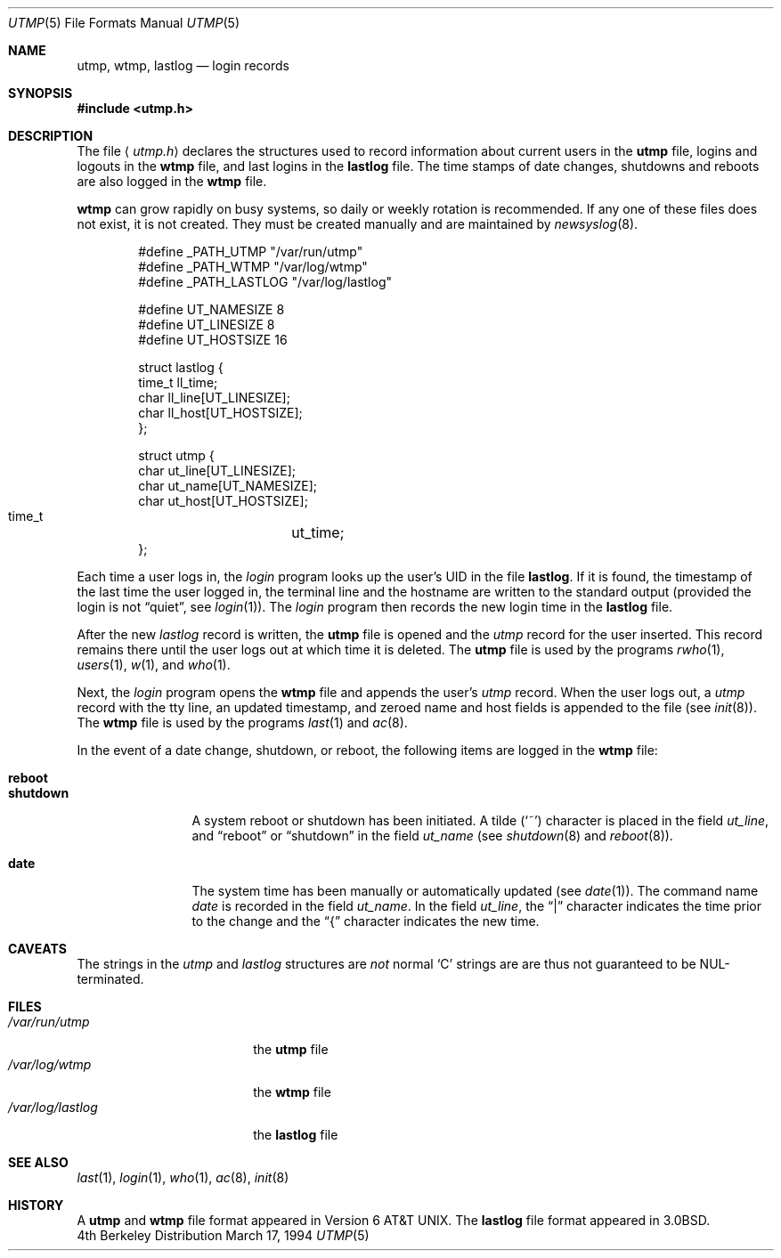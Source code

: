 .\"	$OpenBSD: src/share/man/man5/utmp.5,v 1.9 1999/04/21 15:15:39 millert Exp $
.\"	$NetBSD: utmp.5,v 1.5 1994/11/30 19:31:35 jtc Exp $
.\"
.\" Copyright (c) 1980, 1991, 1993
.\"	The Regents of the University of California.  All rights reserved.
.\"
.\" Redistribution and use in source and binary forms, with or without
.\" modification, are permitted provided that the following conditions
.\" are met:
.\" 1. Redistributions of source code must retain the above copyright
.\"    notice, this list of conditions and the following disclaimer.
.\" 2. Redistributions in binary form must reproduce the above copyright
.\"    notice, this list of conditions and the following disclaimer in the
.\"    documentation and/or other materials provided with the distribution.
.\" 3. All advertising materials mentioning features or use of this software
.\"    must display the following acknowledgement:
.\"	This product includes software developed by the University of
.\"	California, Berkeley and its contributors.
.\" 4. Neither the name of the University nor the names of its contributors
.\"    may be used to endorse or promote products derived from this software
.\"    without specific prior written permission.
.\"
.\" THIS SOFTWARE IS PROVIDED BY THE REGENTS AND CONTRIBUTORS ``AS IS'' AND
.\" ANY EXPRESS OR IMPLIED WARRANTIES, INCLUDING, BUT NOT LIMITED TO, THE
.\" IMPLIED WARRANTIES OF MERCHANTABILITY AND FITNESS FOR A PARTICULAR PURPOSE
.\" ARE DISCLAIMED.  IN NO EVENT SHALL THE REGENTS OR CONTRIBUTORS BE LIABLE
.\" FOR ANY DIRECT, INDIRECT, INCIDENTAL, SPECIAL, EXEMPLARY, OR CONSEQUENTIAL
.\" DAMAGES (INCLUDING, BUT NOT LIMITED TO, PROCUREMENT OF SUBSTITUTE GOODS
.\" OR SERVICES; LOSS OF USE, DATA, OR PROFITS; OR BUSINESS INTERRUPTION)
.\" HOWEVER CAUSED AND ON ANY THEORY OF LIABILITY, WHETHER IN CONTRACT, STRICT
.\" LIABILITY, OR TORT (INCLUDING NEGLIGENCE OR OTHERWISE) ARISING IN ANY WAY
.\" OUT OF THE USE OF THIS SOFTWARE, EVEN IF ADVISED OF THE POSSIBILITY OF
.\" SUCH DAMAGE.
.\"
.\"     @(#)utmp.5	8.2 (Berkeley) 3/17/94
.\"
.Dd March 17, 1994
.Dt UTMP 5
.Os BSD 4
.Sh NAME
.Nm utmp , wtmp , lastlog
.Nd login records
.Sh SYNOPSIS
.Fd #include <utmp.h>
.Sh DESCRIPTION
The file
.Aq Pa utmp.h
declares the structures used to record information about current
users in the
.Nm
file, logins and logouts in the
.Nm wtmp
file, and last logins in the
.Nm lastlog
file.
The time stamps of date changes, shutdowns and reboots are also logged in
the
.Nm wtmp
file.
.Pp
.Nm wtmp
can grow rapidly on busy systems, so daily or weekly rotation
is recommended. 
If any one of these files does not exist, it is not created.
They must be created manually and are maintained by
.Xr newsyslog 8 .
.Bd -literal -offset indent
#define _PATH_UTMP      "/var/run/utmp"
#define _PATH_WTMP      "/var/log/wtmp"
#define _PATH_LASTLOG   "/var/log/lastlog"

#define UT_NAMESIZE     8
#define UT_LINESIZE     8
#define UT_HOSTSIZE     16

struct lastlog {
        time_t  ll_time;
        char    ll_line[UT_LINESIZE];
        char    ll_host[UT_HOSTSIZE];
};

struct utmp {
        char    ut_line[UT_LINESIZE];
        char    ut_name[UT_NAMESIZE];
        char    ut_host[UT_HOSTSIZE];
        time_t	ut_time;
};
.Ed
.Pp
Each time a user logs in, the
.Xr login
program looks up the user's
.Tn UID
in the file
.Nm lastlog .
If it is found, the timestamp of the last time the user logged
in, the terminal line and the hostname
are written to the standard output (provided the login is not
.Dq quiet ,
see
.Xr login 1 ) .
The
.Xr login
program then records the new login time in the 
.Nm lastlog
file.
.Pp
After the new
.Fa lastlog
record is written,
.\" the
.\" .Xr libutil 3
.\" routine
the
.Nm
file is opened and the
.Fa utmp
record for the user inserted.
This record remains there until
the user logs out at which time it is deleted.
The
.Nm
file is used by the programs
.Xr rwho 1 ,
.Xr users 1 ,
.Xr w 1 ,
and
.Xr who 1 .
.Pp
Next, the
.Xr login
program opens the
.Nm wtmp
file and appends the user's
.Fa utmp
record.
When the user logs out, a
.Fa utmp
record with the tty line, an updated timestamp, and zeroed name and host
fields is appended to the file (see
.Xr init 8 ) .
The
.Nm wtmp
file is used by the programs
.Xr last 1
and
.Xr ac 8 .
.Pp
In the event of a date change, shutdown, or reboot, the
following items are logged in the
.Nm wtmp
file:
.Pp
.Bl -tag -width shutdownxx -compact
.It Li reboot
.It Li shutdown
A system reboot or shutdown has been initiated.
A tilde
.Pq Sq \&~
character is placed in the field
.Fa ut_line ,
and
.Dq reboot
or
.Dq shutdown
in the field
.Fa ut_name
(see
.Xr shutdown 8
and
.Xr reboot 8 ) .
.Pp
.It Li date
The system time has been manually or automatically updated (see
.Xr date 1 ) .
The command name
.Xr date
is recorded in the field
.Fa ut_name .
In the field
.Fa ut_line ,
the
.Dq \&|
character indicates the time prior to the change and the
.Dq \&{
character indicates the new time.
.El
.Sh CAVEATS
The strings in the
.Fa utmp
and
.Fa lastlog
structures are
.Em not
normal
.Sq C
strings are are thus not guaranteed to be NUL-terminated.
.Sh FILES
.Bl -tag -width /var/log/lastlog -compact
.It Pa /var/run/utmp
the
.Nm
file
.It Pa /var/log/wtmp
the
.Nm wtmp
file
.It Pa /var/log/lastlog
the
.Nm lastlog
file
.El
.Sh SEE ALSO
.Xr last 1 ,
.Xr login 1 ,
.Xr who 1 ,
.Xr ac 8 ,
.Xr init 8
.Sh HISTORY
A
.Nm
and
.Nm wtmp
file format appeared in
.At v6 .
The
.Nm lastlog
file format appeared in
.Bx 3.0 .
